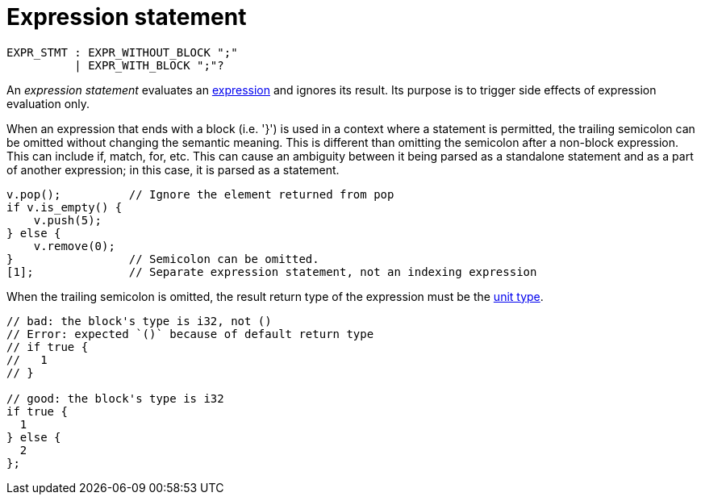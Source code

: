 = Expression statement

[source,bnf]
----
EXPR_STMT : EXPR_WITHOUT_BLOCK ";"
          | EXPR_WITH_BLOCK ";"?
----

An _expression statement_ evaluates an link:expressions.adoc[expression] and ignores its result.
Its purpose is to trigger side effects of expression evaluation only.

When an expression that ends with a block (i.e. '}') is used in a context where a statement is
permitted, the trailing semicolon can be omitted without changing the semantic meaning.
This is different than omitting the semicolon after a non-block expression.
// TODO(spapini) Add links to the relevant expressions when they are written, and add them to the
//   bnf above.
This can include if, match, for, etc.
This can cause an ambiguity between it being parsed as a standalone statement and as a part of
another expression; in this case, it is parsed as a statement.

// TODO(spapini): Use cairo syntax highlighting.
[source,rust]
----
v.pop();          // Ignore the element returned from pop
if v.is_empty() {
    v.push(5);
} else {
    v.remove(0);
}                 // Semicolon can be omitted.
[1];              // Separate expression statement, not an indexing expression
----

When the trailing semicolon is omitted, the result return type of the expression must be
the link:unit-type.adoc[unit type].

[source,rust]
----
// bad: the block's type is i32, not ()
// Error: expected `()` because of default return type
// if true {
//   1
// }

// good: the block's type is i32
if true {
  1
} else {
  2
};
----
